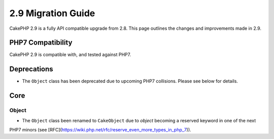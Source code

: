 2.9 Migration Guide
###################

CakePHP 2.9 is a fully API compatible upgrade from 2.8. This page outlines
the changes and improvements made in 2.9.

PHP7 Compatibility
==================

CakePHP 2.9 is compatible with, and tested against PHP7.

Deprecations
============

* The ``Object`` class has been deprecated due to upcoming PHP7 collisions. Please see below for details.

Core
====

Object
------

- The ``Object`` class been renamed to ``CakeObject`` due to `object` becoming a reserved keyword in one of the next
PHP7 minors (see [RFC](https://wiki.php.net/rfc/reserve_even_more_types_in_php_7)).
